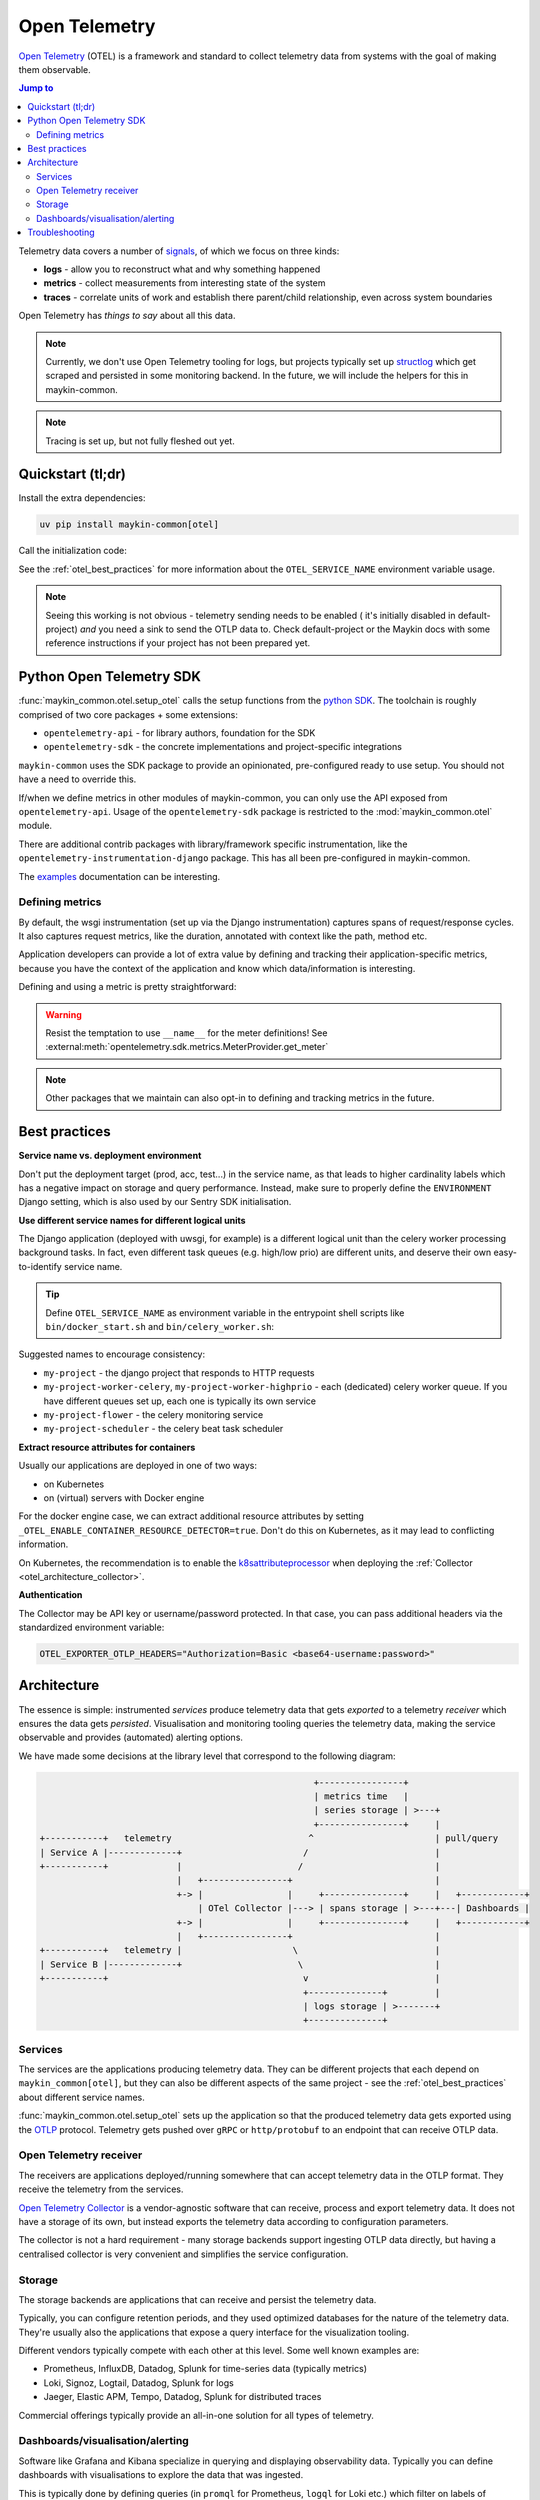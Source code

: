 .. _otel:

==============
Open Telemetry
==============

.. versionadded:: 0.7.0

    Added tooling for open telemetry.

`Open Telemetry`_ (OTEL) is a framework and standard to collect telemetry data from systems with
the goal of making them observable.

.. contents:: Jump to
    :local:
    :depth: 2

Telemetry data covers a number of `signals <https://opentelemetry.io/docs/concepts/signals/>`_,
of which we focus on three kinds:

* **logs** - allow you to reconstruct what and why something happened
* **metrics** - collect measurements from interesting state of the system
* **traces** - correlate units of work and establish there parent/child relationship, even
  across system boundaries

Open Telemetry has *things to say* about all this data.

.. note:: Currently, we don't use Open Telemetry tooling for logs, but projects
   typically set up `structlog <https://www.structlog.org/>`_ which get scraped and
   persisted in some monitoring backend. In the future, we will include the helpers for
   this in maykin-common.

.. note:: Tracing is set up, but not fully fleshed out yet.


Quickstart (tl;dr)
==================

Install the extra dependencies:

.. code-block:: bash

    uv pip install maykin-common[otel]

Call the initialization code:

.. code-block:: python
   :linenos:
   :caption: src/my_awesome_project/setup.py
   :emphasize-lines: 4,10-17

    import os
    import warnings

    from maykin_common.otel import setup_otel

    def setup_env():
        load_dotenv(...)

        os.environ.setdefault("DJANGO_SETTINGS_MODULE", ...)
        if "OTEL_SERVICE_NAME" not in os.environ:
            warnings.warn(
                "No OTEL_SERVICE_NAME environment variable set, using a default. "
                "You should set a (distinct) value for each component (web, worker...)",
                RuntimeWarning,
                stacklevel=2,
            )
            os.environ.setdefault("OTEL_SERVICE_NAME", "my-awesome-project")

        setup_otel()

        # other initialization...

See the :ref:`otel_best_practices` for more information about the ``OTEL_SERVICE_NAME``
environment variable usage.

.. note:: Seeing this working is not obvious - telemetry sending needs to be enabled (
   it's initially disabled in default-project) *and* you need a sink to send the OTLP
   data to. Check default-project or the Maykin docs with some reference instructions
   if your project has not been prepared yet.

Python Open Telemetry SDK
=========================

:func:`maykin_common.otel.setup_otel` calls the setup functions from the
`python SDK <https://opentelemetry.io/docs/languages/python/>`_. The toolchain is
roughly comprised of two core packages + some extensions:

* ``opentelemetry-api`` - for library authors, foundation for the SDK
* ``opentelemetry-sdk`` - the concrete implementations and project-specific integrations

``maykin-common`` uses the SDK package to provide an opinionated, pre-configured ready
to use setup. You should not have a need to override this.

If/when we define metrics in other modules of maykin-common, you can only use the API
exposed from ``opentelemetry-api``. Usage of the ``opentelemetry-sdk`` package is
restricted to the :mod:`maykin_common.otel` module.

There are additional contrib packages with library/framework specific instrumentation,
like the ``opentelemetry-instrumentation-django`` package. This has all been
pre-configured in maykin-common.

The `examples <https://opentelemetry-python.readthedocs.io/en/stable/examples/>`__
documentation can be interesting.

Defining metrics
----------------

By default, the wsgi instrumentation (set up via the Django instrumentation) captures
spans of request/response cycles. It also captures request metrics, like the duration,
annotated with context like the path, method etc.

Application developers can provide a lot of extra value by defining and tracking their
application-specific metrics, because you have the context of the application and know
which data/information is interesting.

Defining and using a metric is pretty straightforward:

.. code-block:: python
   :linenos:
   :emphasize-lines: 4,6-9,16

    # in metrics.py
    from opentelemetry import metrics

    meter = metrics.get_meter("my_awesome_project.my_module")

    export_counter = meter.create_counter(
        "exports",
        description="The number of exports triggered by users",
    )


    # in views.py
    from .metrics import export_counter

    def export(request, pk: int):
        export_counter.add(1, {"pk": pk, "user": request.user.username})
        return _create_export(pk=pk)


.. warning:: Resist the temptation to use ``__name__`` for the meter definitions! See
   :external:meth:`opentelemetry.sdk.metrics.MeterProvider.get_meter`

.. note::

    Other packages that we maintain can also opt-in to defining and tracking metrics in
    the future.

.. _otel_best_practices:

Best practices
==============

**Service name vs. deployment environment**

Don't put the deployment target (prod, acc, test...) in the service name, as that leads
to higher cardinality labels which has a negative impact on storage and query
performance. Instead, make sure to properly define the ``ENVIRONMENT`` Django setting,
which is also used by our Sentry SDK initialisation.

**Use different service names for different logical units**

The Django application (deployed with uwsgi, for example) is a different logical unit
than the celery worker processing background tasks. In fact, even different task queues
(e.g. high/low prio) are different units, and deserve their own easy-to-identify
service name.

.. tip:: Define ``OTEL_SERVICE_NAME`` as environment variable in the entrypoint shell
   scripts like ``bin/docker_start.sh`` and ``bin/celery_worker.sh``:

   .. code-block:: bash
      :caption: bin/celery_worker.sh

      QUEUE=${CELERY_WORKER_QUEUE:=celery}
      WORKER_NAME=${CELERY_WORKER_NAME:="${QUEUE}"@%n}

      # Set defaults for OTEL
      : "${OTEL_SERVICE_NAME:=my-project-worker-"${QUEUE}"}"

Suggested names to encourage consistency:

* ``my-project`` - the django project that responds to HTTP requests
* ``my-project-worker-celery``, ``my-project-worker-highprio`` - each (dedicated) celery
  worker queue. If you have different queues set up, each one is typically its own
  service
* ``my-project-flower`` - the celery monitoring service
* ``my-project-scheduler`` - the celery beat task scheduler

**Extract resource attributes for containers**

Usually our applications are deployed in one of two ways:

* on Kubernetes
* on (virtual) servers with Docker engine

For the docker engine case, we can extract additional resource attributes by setting
``_OTEL_ENABLE_CONTAINER_RESOURCE_DETECTOR=true``. Don't do this on Kubernetes, as it
may lead to conflicting information.

On Kubernetes, the recommendation is to enable the k8sattributeprocessor_ when deploying
the :ref:`Collector <otel_architecture_collector>`.

**Authentication**

The Collector may be API key or username/password protected. In that case, you can pass
additional headers via the standardized environment variable:

.. code-block:: bash

    OTEL_EXPORTER_OTLP_HEADERS="Authorization=Basic <base64-username:password>"

Architecture
============

The essence is simple: instrumented *services* produce telemetry data that gets *exported*
to a telemetry *receiver* which ensures the data gets *persisted*. Visualisation and
monitoring tooling queries the telemetry data, making the service observable and provides
(automated) alerting options.

We have made some decisions at the library level that correspond to the following
diagram:

.. code-block:: none

                                                          +----------------+
                                                          | metrics time   |
                                                          | series storage | >---+
                                                          +----------------+     |
      +-----------+   telemetry                          ^                       | pull/query
      | Service A |-------------+                       /                        |
      +-----------+             |                      /                         |
                                |   +----------------+                           |
                                +-> |                |     +---------------+     |   +------------+
                                    | OTel Collector |---> | spans storage | >---+---| Dashboards |
                                +-> |                |     +---------------+     |   +------------+
                                |   +----------------+                           |
      +-----------+   telemetry |                     \                          |
      | Service B |-------------+                      \                         |
      +-----------+                                     v                        |
                                                        +--------------+         |
                                                        | logs storage | >-------+
                                                        +--------------+


Services
--------

The services are the applications producing telemetry data. They can be different
projects that each depend on ``maykin_common[otel]``, but they can also be different
aspects of the same project - see the :ref:`otel_best_practices` about different service
names.

:func:`maykin_common.otel.setup_otel` sets up the application so that the produced
telemetry data gets exported using the OTLP_ protocol. Telemetry gets pushed over
``gRPC`` or ``http/protobuf`` to an endpoint that can receive OTLP data.

.. _otel_architecture_collector:

Open Telemetry receiver
-----------------------

The receivers are applications deployed/running somewhere that can accept telemetry
data in the OTLP format. They receive the telemetry from the services.

`Open Telemetry Collector`_ is a vendor-agnostic software that can receive, process and
export telemetry data. It does not have a storage of its own, but instead exports the
telemetry data according to configuration parameters.

The collector is not a hard requirement - many storage backends support ingesting OTLP
data directly, but having a centralised collector is very convenient and simplifies the
service configuration.

Storage
-------

The storage backends are applications that can receive and persist the telemetry data.

Typically, you can configure retention periods, and they used optimized databases for
the nature of the telemetry data. They're usually also the applications that expose a
query interface for the visualization tooling.

Different vendors typically compete with each other at this level. Some well known
examples are:

* Prometheus, InfluxDB, Datadog, Splunk for time-series data (typically metrics)
* Loki, Signoz, Logtail, Datadog, Splunk for logs
* Jaeger, Elastic APM, Tempo, Datadog, Splunk for distributed traces

Commercial offerings typically provide an all-in-one solution for all types of telemetry.

Dashboards/visualisation/alerting
---------------------------------

Software like Grafana and Kibana specialize in querying and displaying observability
data. Typically you can define dashboards with visualisations to explore the data that
was ingested.

This is typically done by defining queries (in ``promql`` for Prometheus, ``logql`` for
Loki etc.) which filter on labels of telemetry data (e.g. show only metrics from
production and exclude test/acceptance environments) and may combine different metrics
even, ultimately leading to easy-to-understand graphs to see what the state of the
system is/was.

Troubleshooting
===============

Combining all this with pre-forking application servers like uwsgi and gunicorn is a
challenge. Some issues were encountered and the code has been adapted for use with
``uwsgi``, but we can't guarantee that all uwsgi configuration options will work out
of the box.

* ``--py-call-uwsgi-fork-hooks`` has been observed causing segfaults, even though this
  is recommended/required by the Sentry SDK (which it only uses for its telemetry
  features so *we think* it can be ignored)
* ``--lazy-apps`` has been observed in the OTel setup not being executed. It's possible
  that the ``@postfork`` is mutually exclusive with ``--lazy-apps``.
* Calling an instrumenter (``SomeInstrumentor().instrument()``) in the postfork hook can
  lead to no metrics being collected at all, which *looks* as if it's an exporter
  problem.

.. _Open Telemetry: https://opentelemetry.io/
.. _OTLP: https://opentelemetry.io/docs/specs/otlp/
.. _Open Telemetry Collector: https://opentelemetry.io/docs/collector/
.. _k8sattributeprocessor: https://opentelemetry.io/docs/platforms/kubernetes/collector/components/#kubernetes-attributes-processor
